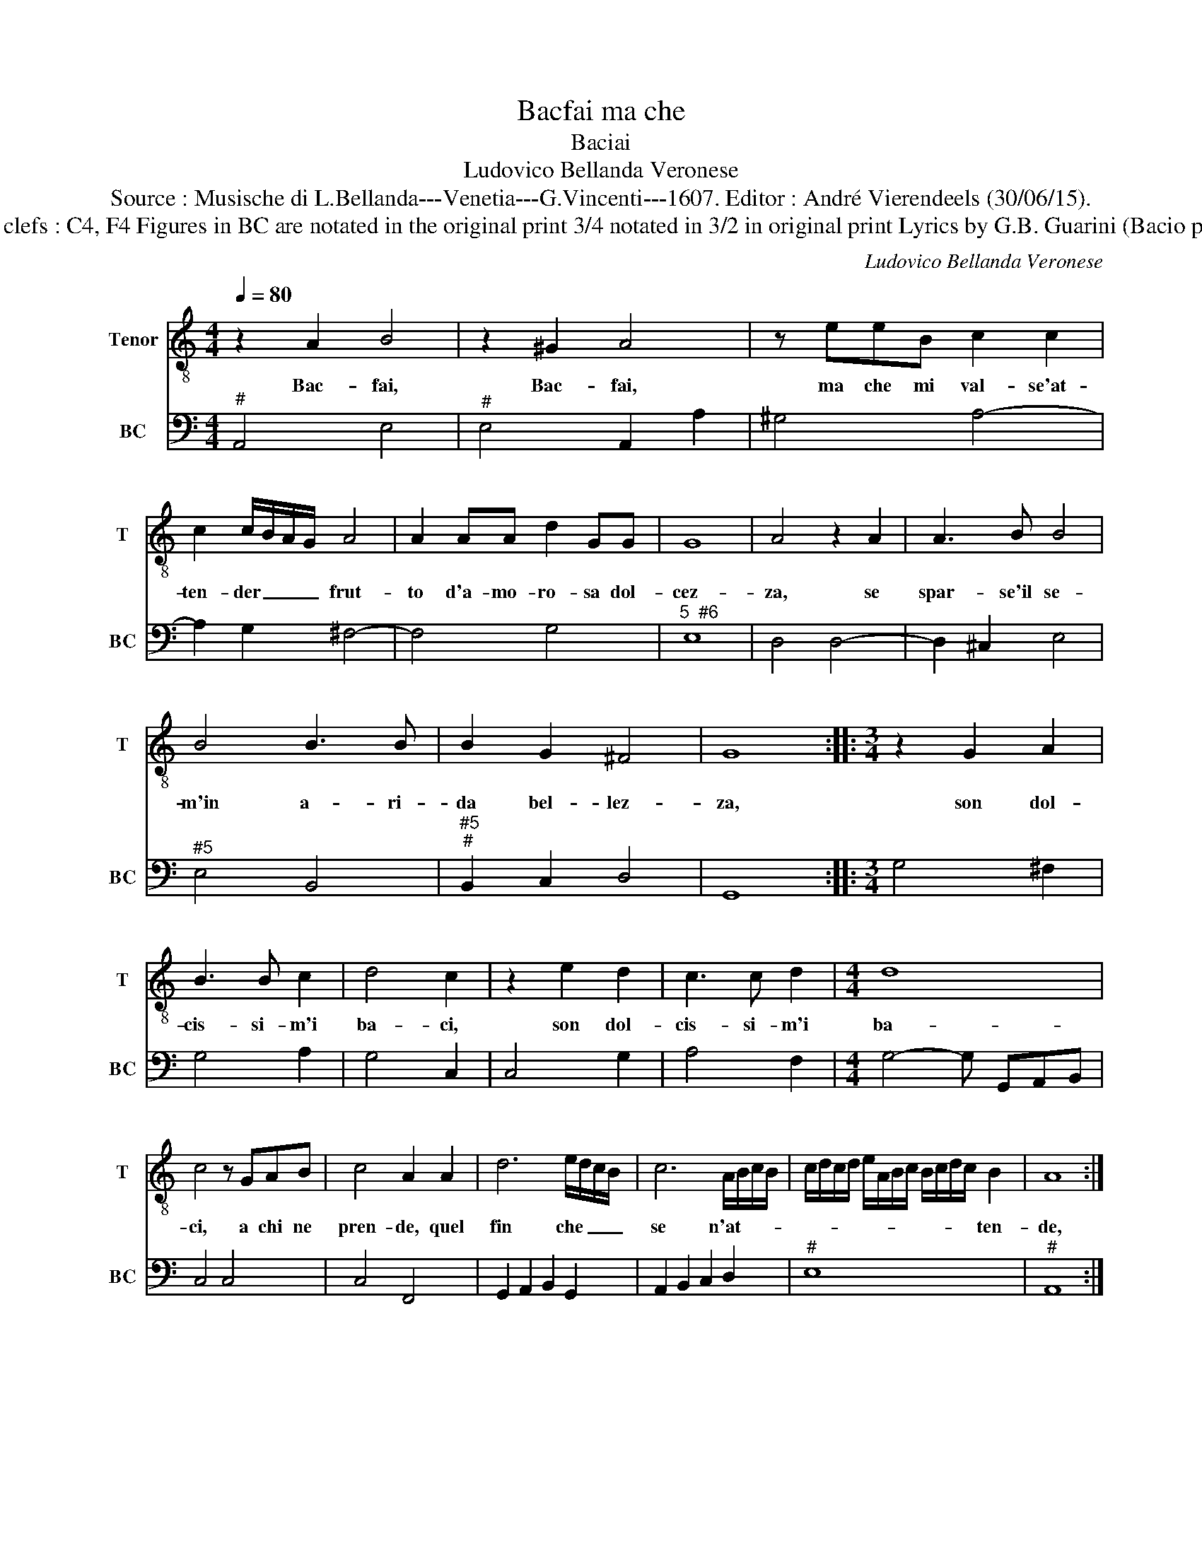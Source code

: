 X:1
T:Bacfai ma che
T:Baciai
T:Ludovico Bellanda Veronese
T:Source : Musische di L.Bellanda---Venetia---G.Vincenti---1607. Editor : André Vierendeels (30/06/15).
T:Notes : Original clefs : C4, F4 Figures in BC are notated in the original print 3/4 notated in 3/2 in original print Lyrics by G.B. Guarini (Bacio penoso, Sonnetti)
C:Ludovico Bellanda Veronese
%%score 1 2
L:1/8
Q:1/4=80
M:4/4
K:C
V:1 treble-8 nm="Tenor" snm="T"
V:2 bass nm="BC" snm="BC"
V:1
 z2 A2 B4 | z2 ^G2 A4 | z eeB c2 c2 | c2 c/B/A/G/ A4 | A2 AA d2 GG | G8 | A4 z2 A2 | A3 B B4 | %8
w: Bac- fai,|Bac- fai,|ma che mi val- se'at-|ten- der _ _ _ frut-|to d'a- mo- ro- sa dol-|cez-|za, se|spar- se'il se-|
 B4 B3 B | B2 G2 ^F4 | G8 ::[M:3/4] z2 G2 A2 | B3 B c2 | d4 c2 | z2 e2 d2 | c3 c d2 |[M:4/4] d8 | %17
w: m'in a- ri-|da bel- lez-|za,|son dol-|cis- si- m'i|ba- ci,|son dol-|cis- si- m'i|ba-|
 c4 z GAB | c4 A2 A2 | d6 e/d/c/B/ | c6 A/B/c/B/ | c/d/c/d/ e/A/B/c/ B/c/d/c/ B2 | A8 :: %23
w: ci, a chi ne|pren- de, quel|fin che _ _ _|se n'at- * * *|* * * * * * * * * * * * ten-|de,|
 z2 A2 A2 G2 | G2 F2 G4 | F4 A4 | B4 c4 | d4 B4 | A6 G2 | G4 z2 B2 | c4 d4 | e3 d c2 B2 | d3 c B4 | %33
w: ma s'al- tro|non se'n co-|glie tor-|men- ti|son, tor-|men- ti|son, tor-|men- ti|son de l'a- mo-|ro- se vo-|
 A8 :| %34
w: glie.|
V:2
"^#" A,,4 E,4 |"^#" E,4 A,,2 A,2 | ^G,4 A,4- | A,2 G,2 ^F,4- | F,4 G,4 |"^5  #6" E,8 | D,4 D,4- | %7
 D,2 ^C,2 E,4 |"^#5" E,4 B,,4 |"^#5""^#" B,,2 C,2 D,4 | G,,8 ::[M:3/4] G,4 ^F,2 | G,4 A,2 | %13
 G,4 C,2 | C,4 G,2 | A,4 F,2 |[M:4/4] G,4- G, G,,A,,B,, | C,4 C,4 | C,4 F,,4 | %19
 G,,2 A,,2 B,,2 G,,2 | A,,2 B,,2 C,2 D,2 |"^#" E,8 |"^#" A,,8 ::"^#" A,,4 F,,4 | C,8 | %25
"^#" F,,4 D,4 |"^#6" B,,4 A,,4 |"^6" G,,4 B,,4 |"^5""^#3" ^C,4 D,4 | G,,4 G,,4 | %30
"^7""^5" A,,4 B,,4 | C,4 A,,4 |"^#" D,4 E,4 |"^#" A,,8 :| %34

